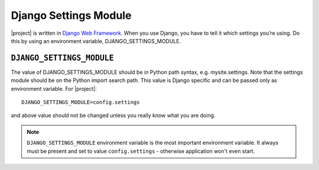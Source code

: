 Django Settings Module
======================

|project| is written in `Django Web Framework`_. When you use Django, you have to tell it which settings you’re using. Do this
by using an environment variable, DJANGO_SETTINGS_MODULE.


``DJANGO_SETTINGS_MODULE``
~~~~~~~~~~~~~~~~~~~~~~~~~~

The value of DJANGO_SETTINGS_MODULE should be in Python path syntax, e.g.
mysite.settings. Note that the settings module should be on the Python import
search path.
This value is Django specific and can be passed only as environment
variable.
For |project|::

	DJANGO_SETTINGS_MODULE=config.settings

and above value should not be changed unless you really know what you are doing.

.. note::
	``DJANGO_SETTINGS_MODULE`` environment variable is the
	most important environment variable. It always must be
	present and set to value ``config.settings`` - otherwise
	application won't even start.


.. _Django Web Framework: https://www.djangoproject.com/